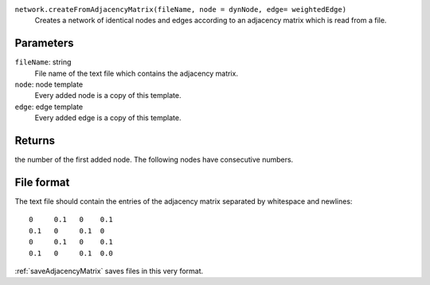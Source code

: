 
``network.createFromAdjacencyMatrix(fileName, node = dynNode, edge= weightedEdge)``
	Creates a network of identical nodes and edges according to an adjacency matrix which is read from a file.


Parameters
----------
``fileName``: string
	File name of the text file which contains the adjacency matrix.

``node``: node template
	Every added node is a copy of this template.

``edge``: edge template
	Every added edge is a copy of this template.


Returns
-------
the number of the first added node. The following nodes have consecutive numbers.


File format
-----------
The text file should contain the entries of the adjacency matrix separated by whitespace and newlines::

   0     0.1   0    0.1
   0.1   0     0.1  0
   0     0.1   0    0.1
   0.1   0     0.1  0.0

:ref:`saveAdjacencyMatrix` saves files in this very format.
